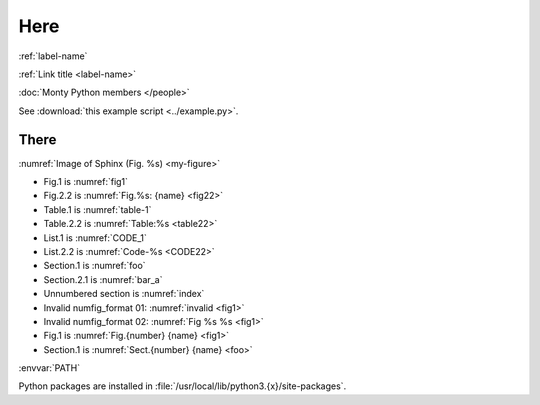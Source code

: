 .. _label-name:

Here
====

:ref:`label-name`

:ref:`Link title <label-name>`

:doc:`Monty Python members </people>`

See :download:`this example script <../example.py>`.


There
-----

:numref:`Image of Sphinx (Fig. %s) <my-figure>`

* Fig.1 is :numref:`fig1`
* Fig.2.2 is :numref:`Fig.%s: {name} <fig22>`
* Table.1 is :numref:`table-1`
* Table.2.2 is :numref:`Table:%s <table22>`
* List.1 is :numref:`CODE_1`
* List.2.2 is :numref:`Code-%s <CODE22>`
* Section.1 is :numref:`foo`
* Section.2.1 is :numref:`bar_a`
* Unnumbered section is :numref:`index`
* Invalid numfig_format 01: :numref:`invalid <fig1>`
* Invalid numfig_format 02: :numref:`Fig %s %s <fig1>`
* Fig.1 is :numref:`Fig.{number} {name} <fig1>`
* Section.1 is :numref:`Sect.{number} {name} <foo>`

:envvar:`PATH`

Python packages are installed in :file:`/usr/local/lib/python3.{x}/site-packages`.
